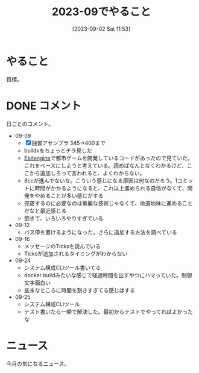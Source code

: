#+title:      2023-09でやること
#+date:       [2023-09-02 Sat 11:53]
#+filetags:   :term:
#+identifier: 20230902T115316

* やること
目標。
* DONE コメント
CLOSED: [2023-10-01 Sun 14:32]
日ごとのコメント。

- 09-09
  - [X] 独習アセンブラ 345->400まで
  - buildxをちょっとチラ見した
  - [[id:1125139c-d69f-4af0-a564-6b9b399ce976][Ebitengine]]で都市ゲームを開発しているコードがあったので見ていた。これをベースにしようと考えている。読めばなんとなくわかるけど、ここから追加しろって言われると、よくわからない。
  - 8ccが進んでないな。こういう感じになる原因は何なのだろう。1コミットに時間がかかるようになると、これ以上進められる自信がなくて、開発をやめることが多い感じがする
  - 完遂するのに必要なのは華麗な技術じゃなくて、地道地味に進めることだなと最近感じる
  - 飽きて、いろいろやりすぎている
- 09-12
  - バス停を置けるようになった。さらに追加する方法を調べている
- 09-16
  - メッセージのTicksを読んでいる
  - Ticksが追加されるタイミングがわからない
- 09-24
  - システム構成CLIツール書いてる
  - docker buildみたいな感じで経過時間を出すやつにハマっていた。制御文字面白い
  - 些末なところに時間を割きすぎてる感じはする
- 09-25
  - システム構成CLIツール
  - テスト書いたら一瞬で解決した。最初からテストでやってればよかったな
* ニュース
今月の気になるニュース。
